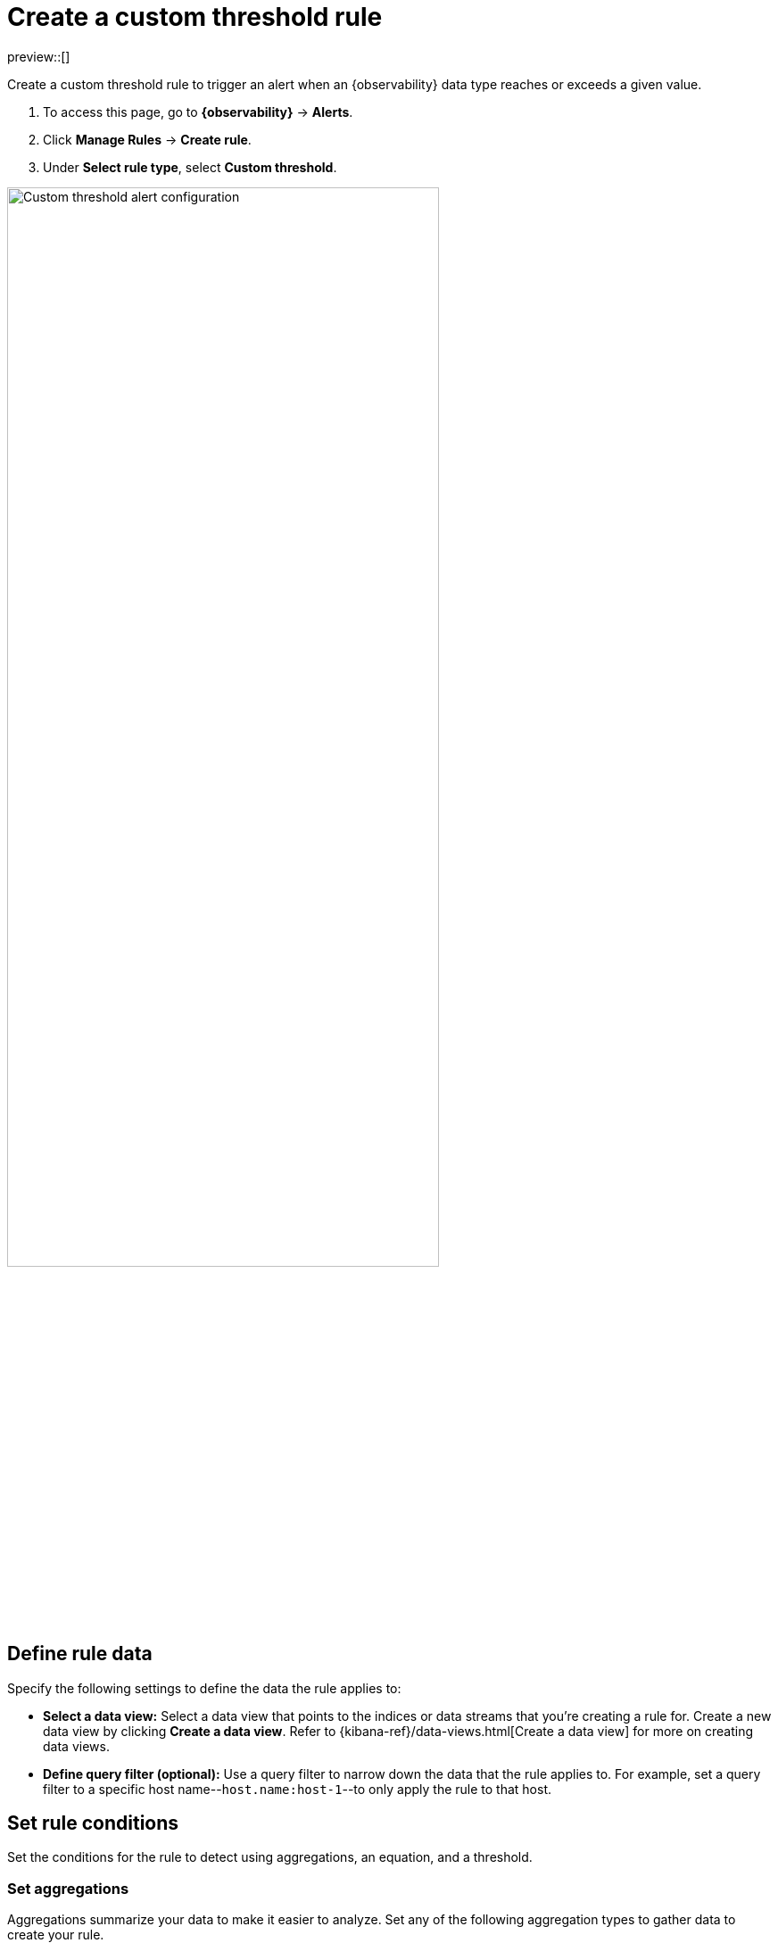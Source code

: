 [[custom-threshold-alert]]
= Create a custom threshold rule

preview::[]

Create a custom threshold rule to trigger an alert when an {observability} data type reaches or exceeds a given value.

. To access this page, go to **{observability}** -> **Alerts**.
. Click **Manage Rules** -> **Create rule**.
. Under **Select rule type**, select **Custom threshold**.

[role="screenshot"]
image::images/custom-threshold-rule.png[Custom threshold alert configuration,75%]

[discrete]
[[custom-threshold-scope]]
== Define rule data

Specify the following settings to define the data the rule applies to:

* *Select a data view:* Select a data view that points to the indices or data streams that you're creating a rule for. Create a new data view by clicking *Create a data view*. Refer to {kibana-ref}/data-views.html[Create a data view] for more on creating data views.
* *Define query filter (optional):* Use a query filter to narrow down the data that the rule applies to. For example, set a query filter to a specific host name--`host.name:host-1`--to only apply the rule to that host.

[discrete]
[[custom-threshold-rule-conditions]]
== Set rule conditions

Set the conditions for the rule to detect using aggregations, an equation, and a threshold.

[discrete]
[[custom-threshold-aggregation]]
=== Set aggregations

Aggregations summarize your data to make it easier to analyze.
Set any of the following aggregation types to gather data to create your rule.

* *Average:* The average value of a numeric field.
* *Max:* The highest value of a numeric field.
* *Min:* The lowest value of a numeric field.
* *Cardinality:* The approximate number of unique values in a field.
* *Document count:* The total number of documents in a field.
* *Sum:* The total of a numeric field in your dataset.

For example, to gather the total number of log documents with a log level of `warn`:

. Set the *Aggregation* to *Document count*, and set the *KQL Filter* to `log.level: "warn"`.
. Set the threshold to `IS ABOVE 100` to trigger an alert when the number of log documents with a log level of `warn` reaches 100.

The following section contains more information on setting equations and thresholds.

[discrete]
[[custom-threshold-equation]]
=== Set the equation and threshold

Set an equation using your aggregations. Based on the results of your equation, set a threshold to define when to trigger an alert. The equations use basic math or boolean logic. Refer to the following examples for possible use cases.

[horizontal]
*Math equation*:: Add, subtract, multiply, or divide your aggregations to define conditions for alerting.
+
*Example* +
Set an equation and threshold to to trigger an alert when a metric is above a threshold. For this example, we'll use average CPU usage--the percentage of CPU time spent in states other than `idle` or `IOWait` normalized by the number of CPU cores--and trigger an alert when CPU usage is above a specific percentage. To do this, set the following aggregations, equation, and threshold:
+
. Set the following aggregations:
** *Aggregation A:* Average `system.cpu.user.pct`
** *Aggregation B:* Average `system.cpu.system.pct`
** *Aggregation C:* Max `system.cpu.cores`.
. Set the equation to `(A + B) / C * 100`
. Set the threshold to `IS ABOVE 95` to alert when CPU usage is above 95%.
*Boolean logic*:: Use conditional operators and comparison operators with you aggregations to define conditions for alerting.
+
*Example* +
Set an equation and threshold to trigger an alert when two fields that should have same value differ. For this example, we'll use `kubernetes.statefulset.replicas.ready` and `kubernetes.statefulset.replicas.desired`, and trigger an alert when their values differ. To do this, set the following aggregations, equation, and threshold:
+
. Set the following aggregations:
** *Aggregation A:* Sum `kubernetes.statefulset.replicas.ready`
** *Aggregation B:* Sum `kubernetes.statefulset.desired`
. Set the equation to `A == B ? 1 : 0`. If A and B are equal, the result is `1`. If they're not equal, the result is `0`.
. Set the threshold to `IS BELOW 1` to trigger an alert when the result is `0` and the field values do not match.

[discrete]
[[custom-threshold-chart-preview]]
== Preview chart

The preview chart provides a visualization of how many entries match your configuration.
The shaded area shows the threshold you've set.

[role="screenshot"]
image::images/custom-threshold-preview-chart.png[Custom threshold preview chart,75%]

[discrete]
[[custom-threshold-group-by]]
== Group alerts by (optional)

Set one or more *group alerts by* fields for custom threshold rules to perform a composite aggregation against the selected fields.
When any of these groups match the selected rule conditions, an alert is triggered _per group_.

When you select multiple groupings, the group name is separated by commas.

For example, if you group alerts by the `host.name` and `host.architecture` fields, and there are two hosts (`Host A` and `Host B`) and two architectures (`Architecture A` and `Architecture B`), the composite aggregation forms multiple groups.

If the `Host A, Architecture A` group matches the rule conditions, but the `Host B, Architecture B` group doesn't, one alert is triggered for `Host A, Architecture A`.

If you select one field--for example, `host.name`--and `Host A` matches the conditions but `Host B` doesn't, one alert is triggered for `Host A`.
If both groups matches the conditions, alerts are triggered for both groups.

[IMPORTANT]
=====
When *group alerts by* fields are selected, but no documents contain the selected field(s) within the given time range of when the alert is triggered, you can't determine the group(s). This is relevant when the rule condition is sensitive to a certain number of documents, and that number might be `0`.

For example, when querying if a host has less than five documents matching a condition, an alert is not triggered
due to the host not reporting logs for the duration of the query.
=====

[discrete]
[[custom-threshold-role-visibility]]
== Select role visibility

You must select a scope value (`Logs` or `Metrics`), which affects the {kibana-ref}/kibana-privileges.html[{kib} feature privileges] that are required to access the rule.
For example when it's set to `Logs`, you must have the appropriate *{observability} > Logs* feature privileges to view or edit the rule.

[discrete]
[[custom-threshold-action-types]]
== Action types

Extend your rules by connecting them to actions that use the following supported built-in integrations.

[role="screenshot"]
image::images/alert-action-types.png[Alert action types]

After you select a connector, you must set the action frequency. You can choose to create a summary of alerts on each check interval or on a custom interval. Alternatively, you can set the action frequency such that you choose how often the action runs (for example, at each check interval, only when the alert status changes, or at a custom action interval). In this case, you must also select the specific threshold condition that affects when actions run: `Fired` or `Recovered`.

[role="screenshot"]
image::images/log-threshold-run-when-selection.png[Configure when a rule is triggered]

You can also further refine the conditions under which actions run by specifying that actions only run when they match a KQL query or when an alert occurs within a specific time frame:

- *If alert matches query*: Enter a KQL query that defines field-value pairs or query conditions that must be met for notifications to send. The query only searches alert documents in the indices specified for the rule.
- *If alert is generated during timeframe*: Set timeframe details. Notifications are only sent if alerts are generated within the timeframe you define.

[role="screenshot"]
image::images/logs-threshold-conditional-alert.png[Configure a conditional alert]

[discrete]
[[custom-threshold-action-variables]]
=== Action variables

Use the default notification message or customize it.
You can add more context to the message by clicking the icon above the message text box
and selecting from a list of available variables.

[role="screenshot"]
image::images/logs-threshold-alert-default-message.png[Default notification message for logs threshold rules with open "Add variable" popup listing available action variables,width=600]